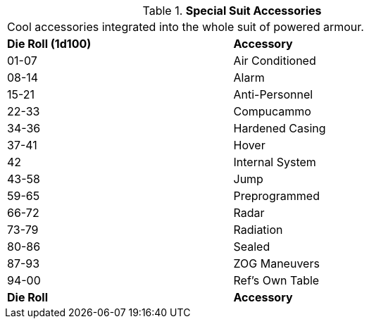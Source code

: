 // Table 42.1.5 Special Suit Accessories
.*Special Suit Accessories*
[width="75%",cols="^,<",frame="all", stripes="even"]
|===
2+<|Cool accessories integrated into the whole suit of powered armour. 
s|Die Roll (1d100)
s|Accessory

|01-07
|Air Conditioned

|08-14
|Alarm

|15-21
|Anti-Personnel

|22-33
|Compucammo

|34-36
|Hardened Casing

|37-41
|Hover

|42
|Internal System

|43-58
|Jump

|59-65
|Preprogrammed

|66-72
|Radar

|73-79
|Radiation

|80-86
|Sealed

|87-93
|ZOG Maneuvers

|94-00
|Ref's Own Table

s|Die Roll
s|Accessory
|===
